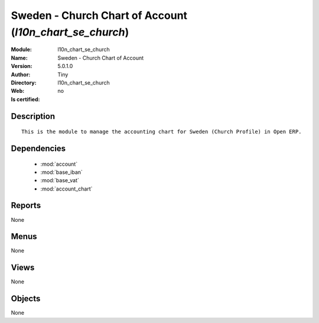 
.. module:: l10n_chart_se_church
    :synopsis: Sweden - Church Chart of Account 
    :noindex:
.. 

.. raw:: html

    <link rel="stylesheet" href="../_static/hide_objects_in_sidebar.css" type="text/css" />

    <style>
      div.body p#module-l10n_chart_se_church {
        display: none;
      }
    </style>

Sweden - Church Chart of Account (*l10n_chart_se_church*)
=========================================================
:Module: l10n_chart_se_church
:Name: Sweden - Church Chart of Account
:Version: 5.0.1.0
:Author: Tiny
:Directory: l10n_chart_se_church
:Web: 
:Is certified: no

Description
-----------

::

  This is the module to manage the accounting chart for Sweden (Church Profile) in Open ERP.

Dependencies
------------

 * :mod:`account`
 * :mod:`base_iban`
 * :mod:`base_vat`
 * :mod:`account_chart`

Reports
-------

None


Menus
-------


None


Views
-----


None



Objects
-------

None
